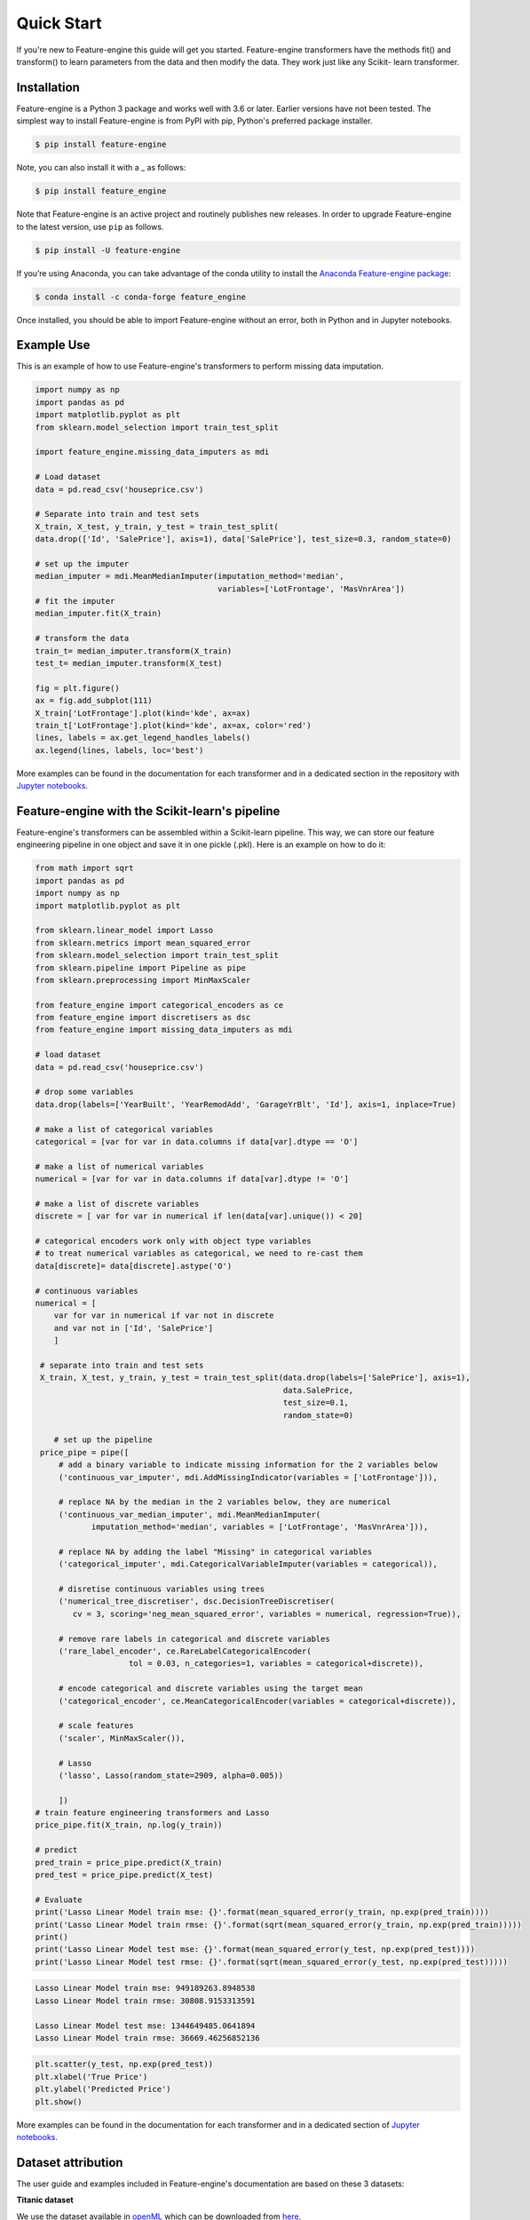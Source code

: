 .. -*- mode: rst -*-

Quick Start
===========

If you're new to Feature-engine this guide will get you started. Feature-engine transformers have the methods
fit() and transform() to learn parameters from the data and then modify the data. They work just like any Scikit-
learn transformer.


Installation
------------

Feature-engine is a Python 3 package and works well with 3.6 or later. Earlier versions have not been tested.
The simplest way to install Feature-engine is from PyPI with pip, Python's preferred package installer.

.. code-block:: bash

    $ pip install feature-engine


Note, you can also install it with a _ as follows:

.. code-block:: bash

    $ pip install feature_engine


Note that Feature-engine is an active project and routinely publishes new releases. In order to upgrade Feature-engine to the latest version, use ``pip`` as follows.

.. code-block:: bash

    $ pip install -U feature-engine

If you’re using Anaconda, you can take advantage of the conda utility to install the `Anaconda Feature-engine package <https://anaconda.org/conda-forge/feature_engine>`_:

.. code-block:: bash

    $ conda install -c conda-forge feature_engine

Once installed, you should be able to import Feature-engine without an error, both in Python and in Jupyter notebooks.


Example Use
-----------
This is an example of how to use Feature-engine's transformers to perform missing data imputation.

.. code:: python

	import numpy as np
	import pandas as pd
	import matplotlib.pyplot as plt
	from sklearn.model_selection import train_test_split

	import feature_engine.missing_data_imputers as mdi

	# Load dataset
	data = pd.read_csv('houseprice.csv')

	# Separate into train and test sets
	X_train, X_test, y_train, y_test = train_test_split(
    	data.drop(['Id', 'SalePrice'], axis=1), data['SalePrice'], test_size=0.3, random_state=0)

	# set up the imputer
	median_imputer = mdi.MeanMedianImputer(imputation_method='median',
	                                       variables=['LotFrontage', 'MasVnrArea'])
	# fit the imputer
	median_imputer.fit(X_train)

	# transform the data
	train_t= median_imputer.transform(X_train)
	test_t= median_imputer.transform(X_test)

	fig = plt.figure()
	ax = fig.add_subplot(111)
	X_train['LotFrontage'].plot(kind='kde', ax=ax)
	train_t['LotFrontage'].plot(kind='kde', ax=ax, color='red')
	lines, labels = ax.get_legend_handles_labels()
	ax.legend(lines, labels, loc='best')

.. image:: images/medianimputation.png


More examples can be found in the documentation for each transformer and in a dedicated section in the
repository with `Jupyter notebooks <https://github.com/solegalli/feature_engine/tree/master/examples>`_.


Feature-engine with the Scikit-learn's pipeline
-----------------------------------------------

Feature-engine's transformers can be assembled within a Scikit-learn pipeline. This way, we can store our feature engineering pipeline in one object and save it in one pickle (.pkl). Here is an example on how to do it:

.. code:: python

    from math import sqrt
    import pandas as pd
    import numpy as np
    import matplotlib.pyplot as plt

    from sklearn.linear_model import Lasso
    from sklearn.metrics import mean_squared_error
    from sklearn.model_selection import train_test_split
    from sklearn.pipeline import Pipeline as pipe
    from sklearn.preprocessing import MinMaxScaler
    
    from feature_engine import categorical_encoders as ce
    from feature_engine import discretisers as dsc
    from feature_engine import missing_data_imputers as mdi

    # load dataset
    data = pd.read_csv('houseprice.csv')

    # drop some variables
    data.drop(labels=['YearBuilt', 'YearRemodAdd', 'GarageYrBlt', 'Id'], axis=1, inplace=True)

    # make a list of categorical variables
    categorical = [var for var in data.columns if data[var].dtype == 'O']

    # make a list of numerical variables
    numerical = [var for var in data.columns if data[var].dtype != 'O']

    # make a list of discrete variables
    discrete = [ var for var in numerical if len(data[var].unique()) < 20]

    # categorical encoders work only with object type variables
    # to treat numerical variables as categorical, we need to re-cast them
    data[discrete]= data[discrete].astype('O')

    # continuous variables
    numerical = [
        var for var in numerical if var not in discrete
        and var not in ['Id', 'SalePrice']
        ]

     # separate into train and test sets
     X_train, X_test, y_train, y_test = train_test_split(data.drop(labels=['SalePrice'], axis=1),
	                                                 data.SalePrice,
	                                                 test_size=0.1,
	                                                 random_state=0)

	# set up the pipeline
     price_pipe = pipe([
	 # add a binary variable to indicate missing information for the 2 variables below
	 ('continuous_var_imputer', mdi.AddMissingIndicator(variables = ['LotFrontage'])),

	 # replace NA by the median in the 2 variables below, they are numerical
	 ('continuous_var_median_imputer', mdi.MeanMedianImputer(
		imputation_method='median', variables = ['LotFrontage', 'MasVnrArea'])),

	 # replace NA by adding the label "Missing" in categorical variables
	 ('categorical_imputer', mdi.CategoricalVariableImputer(variables = categorical)),

	 # disretise continuous variables using trees
	 ('numerical_tree_discretiser', dsc.DecisionTreeDiscretiser(
	    cv = 3, scoring='neg_mean_squared_error', variables = numerical, regression=True)),

	 # remove rare labels in categorical and discrete variables
	 ('rare_label_encoder', ce.RareLabelCategoricalEncoder(
			tol = 0.03, n_categories=1, variables = categorical+discrete)),

	 # encode categorical and discrete variables using the target mean 
	 ('categorical_encoder', ce.MeanCategoricalEncoder(variables = categorical+discrete)),

	 # scale features
	 ('scaler', MinMaxScaler()),

	 # Lasso
	 ('lasso', Lasso(random_state=2909, alpha=0.005))
	 
	 ])
    # train feature engineering transformers and Lasso
    price_pipe.fit(X_train, np.log(y_train))

    # predict
    pred_train = price_pipe.predict(X_train)
    pred_test = price_pipe.predict(X_test)
    
    # Evaluate
    print('Lasso Linear Model train mse: {}'.format(mean_squared_error(y_train, np.exp(pred_train))))
    print('Lasso Linear Model train rmse: {}'.format(sqrt(mean_squared_error(y_train, np.exp(pred_train)))))
    print()
    print('Lasso Linear Model test mse: {}'.format(mean_squared_error(y_test, np.exp(pred_test))))
    print('Lasso Linear Model test rmse: {}'.format(sqrt(mean_squared_error(y_test, np.exp(pred_test)))))


.. code:: python

    Lasso Linear Model train mse: 949189263.8948538
    Lasso Linear Model train rmse: 30808.9153313591

    Lasso Linear Model test mse: 1344649485.0641894
    Lasso Linear Model train rmse: 36669.46256852136

.. code:: python

    plt.scatter(y_test, np.exp(pred_test))
    plt.xlabel('True Price')
    plt.ylabel('Predicted Price')
    plt.show()

.. image:: images/pipelineprediction.png

More examples can be found in the documentation for each transformer and in a dedicated section of `Jupyter notebooks <https://github.com/solegalli/feature_engine/tree/master/examples>`_.


Dataset attribution
-------------------

The user guide and examples included in Feature-engine's documentation are based on these 3 datasets:

**Titanic dataset**

We use the dataset available in `openML <https://www.openml.org/d/40945>`_ which can be downloaded from `here <https://www.openml.org/data/get_csv/16826755/phpMYEkMl>`_.

**Ames House Prices dataset**

We use the data set created by Professor Dean De Cock:
* Dean De Cock (2011) Ames, Iowa: Alternative to the Boston Housing
* Data as an End of Semester Regression Project, Journal of Statistics Education, Vol.19, No. 3.

The examples are based on a copy of the dataset available on `Kaggle <https://www.kaggle.com/c/house-prices-advanced-regression-techniques/data>`_.

The original data and documentation can be found here:

* `Documentation <http://jse.amstat.org/v19n3/decock/DataDocumentation.txt>`_

* `Data <http://jse.amstat.org/v19n3/decock/AmesHousing.xls>`_

**Credit Approval dataset**

We use the Credit Approval dataset from the UCI Machine Learning Repository:

Dua, D. and Graff, C. (2019). `UCI Machine Learning Repository <http://archive.ics.uci.edu/ml>`_. Irvine, CA: University of California, School of Information and Computer Science.

To download the dataset visit this `website <http://archive.ics.uci.edu/ml/machine-learning-databases/credit-screening/>`_ and click on "crx.data" to download the data set.

To prepare the data for the examples:

.. code:: python

    import random
    import pandas as pd
    import numpy as np

    # load data
    data = pd.read_csv('crx.data', header=None)

    # create variable names according to UCI Machine Learning information
    varnames = ['A'+str(s) for s in range(1,17)]
    data.columns = varnames

    # replace ? by np.nan
    data = data.replace('?', np.nan)

    # re-cast some variables to the correct types
    data['A2'] = data['A2'].astype('float')
    data['A14'] = data['A14'].astype('float')

    # encode target to binary
    data['A16'] = data['A16'].map({'+':1, '-':0})

    # save the data
    data.to_csv('creditApprovalUCI.csv', index=False)
